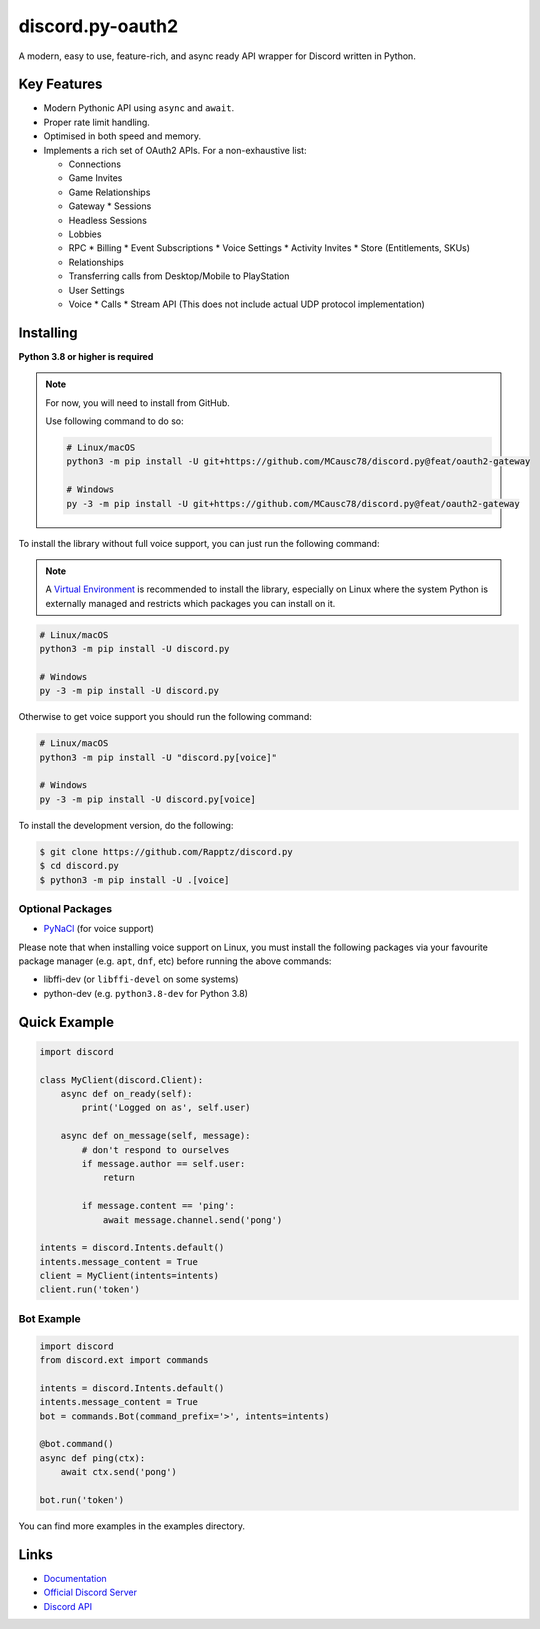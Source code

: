 discord.py-oauth2
=================

.. image:: https://discord.com/api/guilds/336642139381301249/embed.png
   :target: https://discord.gg/r3sSKJJ
   :alt: Discord server invite
.. image:: https://img.shields.io/pypi/v/discord.py.svg
   :target: https://pypi.python.org/pypi/discord.py
   :alt: PyPI version info
.. image:: https://img.shields.io/pypi/pyversions/discord.py.svg
   :target: https://pypi.python.org/pypi/discord.py
   :alt: PyPI supported Python versions

A modern, easy to use, feature-rich, and async ready API wrapper for Discord written in Python.

Key Features
------------

- Modern Pythonic API using ``async`` and ``await``.
- Proper rate limit handling.
- Optimised in both speed and memory.
- Implements a rich set of OAuth2 APIs. For a non-exhaustive list:
  
  * Connections
  * Game Invites
  * Game Relationships
  * Gateway
    * Sessions

  * Headless Sessions
  * Lobbies
  * RPC
    * Billing
    * Event Subscriptions
    * Voice Settings
    * Activity Invites
    * Store (Entitlements, SKUs)
  * Relationships
  * Transferring calls from Desktop/Mobile to PlayStation
  * User Settings
  * Voice
    * Calls
    * Stream API (This does not include actual UDP protocol implementation)

Installing
----------

**Python 3.8 or higher is required**

.. note::

    For now, you will need to install from GitHub.
    
    Use following command to do so:

    .. code:: sh

        # Linux/macOS
        python3 -m pip install -U git+https://github.com/MCausc78/discord.py@feat/oauth2-gateway

        # Windows
        py -3 -m pip install -U git+https://github.com/MCausc78/discord.py@feat/oauth2-gateway

To install the library without full voice support, you can just run the following command:

.. note::

    A `Virtual Environment <https://docs.python.org/3/library/venv.html>`__ is recommended to install
    the library, especially on Linux where the system Python is externally managed and restricts which
    packages you can install on it.


.. code:: sh

    # Linux/macOS
    python3 -m pip install -U discord.py

    # Windows
    py -3 -m pip install -U discord.py

Otherwise to get voice support you should run the following command:

.. code:: sh

    # Linux/macOS
    python3 -m pip install -U "discord.py[voice]"

    # Windows
    py -3 -m pip install -U discord.py[voice]


To install the development version, do the following:

.. code:: sh

    $ git clone https://github.com/Rapptz/discord.py
    $ cd discord.py
    $ python3 -m pip install -U .[voice]


Optional Packages
~~~~~~~~~~~~~~~~~

* `PyNaCl <https://pypi.org/project/PyNaCl/>`__ (for voice support)

Please note that when installing voice support on Linux, you must install the following packages via your favourite package manager (e.g. ``apt``, ``dnf``, etc) before running the above commands:

* libffi-dev (or ``libffi-devel`` on some systems)
* python-dev (e.g. ``python3.8-dev`` for Python 3.8)

Quick Example
-------------

.. code:: py

    import discord

    class MyClient(discord.Client):
        async def on_ready(self):
            print('Logged on as', self.user)

        async def on_message(self, message):
            # don't respond to ourselves
            if message.author == self.user:
                return

            if message.content == 'ping':
                await message.channel.send('pong')

    intents = discord.Intents.default()
    intents.message_content = True
    client = MyClient(intents=intents)
    client.run('token')

Bot Example
~~~~~~~~~~~

.. code:: py

    import discord
    from discord.ext import commands

    intents = discord.Intents.default()
    intents.message_content = True
    bot = commands.Bot(command_prefix='>', intents=intents)

    @bot.command()
    async def ping(ctx):
        await ctx.send('pong')

    bot.run('token')

You can find more examples in the examples directory.

Links
-----

- `Documentation <https://discordpy-oauth2.readthedocs.io/en/latest/index.html>`_
- `Official Discord Server <https://discord.gg/r3sSKJJ>`_
- `Discord API <https://discord.gg/discord-api>`_
